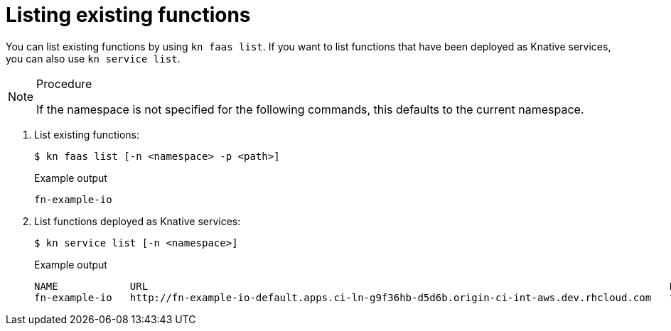 // Module included in the following assemblies
//

// [id="functions-list-kn_{context}"]
= Listing existing functions

You can list existing functions by using `kn faas list`.
If you want to list functions that have been deployed as Knative services, you can also use `kn service list`.

.Procedure

[NOTE]
====
If the namespace is not specified for the following commands, this defaults to the current namespace.
====

. List existing functions:
+
[source,terminal]
----
$ kn faas list [-n <namespace> -p <path>]
----
+
.Example output
[source,terminal]
----
fn-example-io
----
. List functions deployed as Knative services:
+
[source,terminal]
----
$ kn service list [-n <namespace>]
----
+
.Example output
[source,terminal]
----
NAME            URL                                                                                       LATEST                AGE   CONDITIONS   READY   REASON
fn-example-io   http://fn-example-io-default.apps.ci-ln-g9f36hb-d5d6b.origin-ci-int-aws.dev.rhcloud.com   fn-example-io-gzl4c   16m   3 OK / 3     True
----

